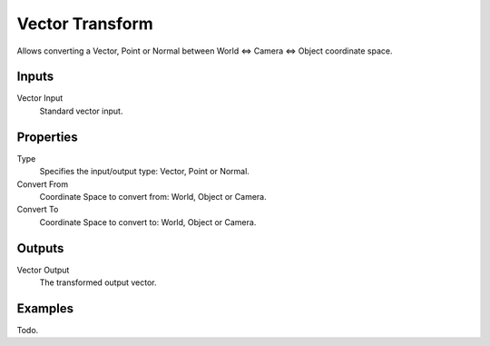 
****************
Vector Transform
****************

Allows converting a Vector,
Point or Normal between World <=> Camera <=> Object coordinate space.


Inputs
======

Vector Input
   Standard vector input.

Properties
==========

Type
   Specifies the input/output type: Vector, Point or Normal.
Convert From
   Coordinate Space to convert from: World, Object or Camera.
Convert To
   Coordinate Space to convert to: World, Object or Camera.


Outputs
=======

Vector Output
   The transformed output vector.

Examples
========

Todo.
